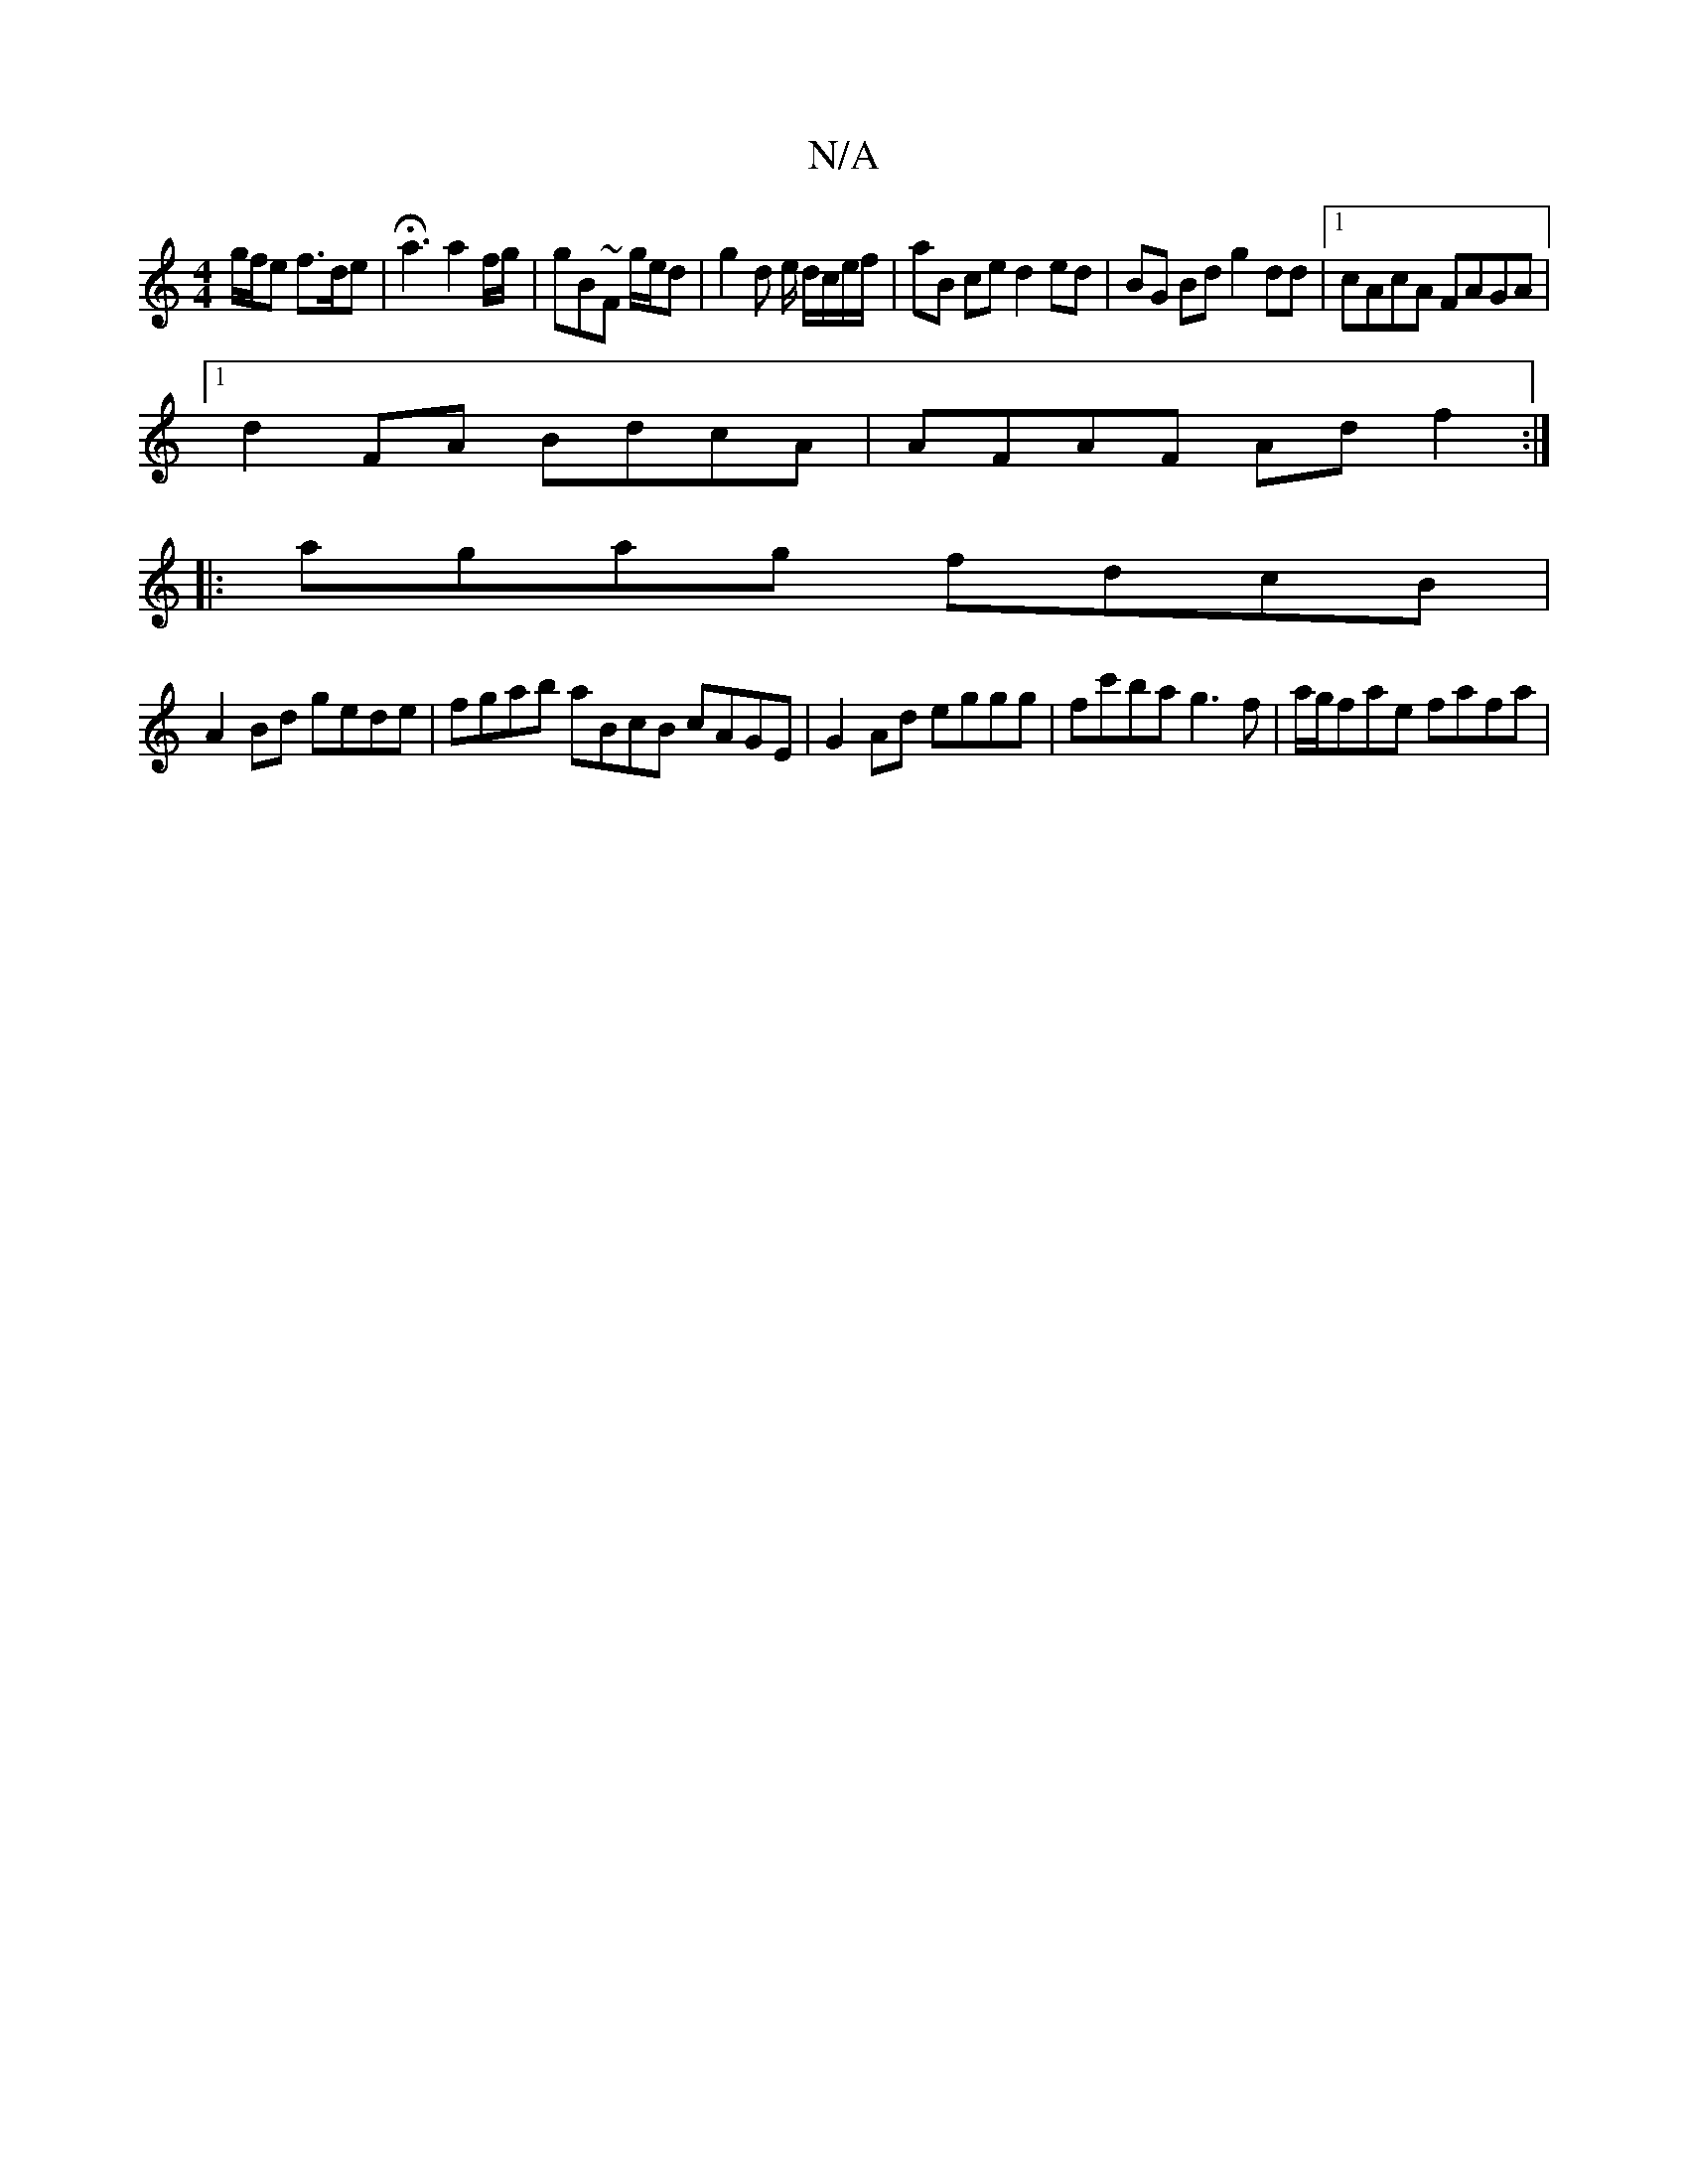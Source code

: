 X:1
T:N/A
M:4/4
R:N/A
K:Cmajor
g/f/e f>de | Ha3 a2 f/g/ | gB~F g/e/d | g2 d e/ d/c/e/f/ | aB ce d2 ed |BG Bd g2 dd |1 cAcA FAGA|1 
d2FA BdcA|AFAF Adf2:|
|:agag fdcB |
A2Bd gede | fgab aBcB cAGE- |G2Ad eggg|fc'ba g3f|a/g/fae fafa | 